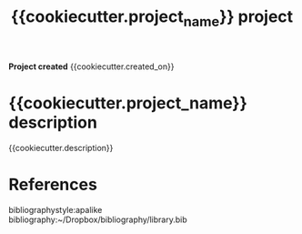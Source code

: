 #+TITLE: {{cookiecutter.project_name}} project
#+AUTHOR: {{cookiecutter.author_name}}
#+OPTIONS: toc:nil author:nil title:nil date:nil num:nil ^:{} \n:1 todo:nil
#+PROPERTY: header-args :eval never-export
#+LATEX_HEADER: \usepackage[margin=1.0in]{geometry}
#+LATEX_HEADER: \hypersetup{colorlinks=true,citecolor=black,linkcolor=black,urlcolor=blue,linkbordercolor=blue,pdfborderstyle={/S/U/W 1}}
#+LATEX_HEADER: \usepackage[round]{natbib}
#+LATEX_HEADER: \renewcommand{\bibsection}

*Project created* {{cookiecutter.created_on}}

* {{cookiecutter.project_name}} description

{{cookiecutter.description}}




* References

  bibliographystyle:apalike
  bibliography:~/Dropbox/bibliography/library.bib


